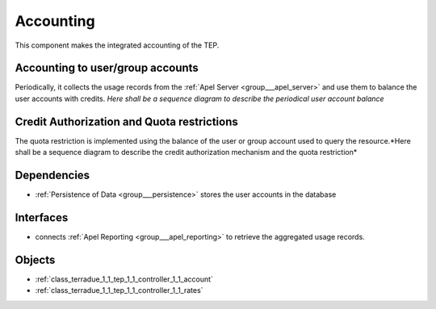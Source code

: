 .. _group___tep_accounting:

Accounting
----------



.. uml::

  !include includes/skins.iuml
  skinparam backgroundColor #FFFFFF
  skinparam componentStyle uml2
  !include source/groups/group___tep_accounting.iuml

This component makes the integrated accounting of the TEP.

Accounting to user/group accounts 
^^^^^^^^^^^^^^^^^^^^^^^^^^^^^^^^^^

Periodically, it collects the usage records from the :ref:`Apel Server <group___apel_server>` and use them to balance the user accounts with credits.
*Here shall be a sequence diagram to describe the periodical user account balance*

Credit Authorization and Quota restrictions 
^^^^^^^^^^^^^^^^^^^^^^^^^^^^^^^^^^^^^^^^^^^^

The quota restriction is implemented using the balance of the user or group account used to query the resource.*Here shall be a sequence diagram to describe the credit authorization mechanism and the quota restriction*

.. req:: TS-FUN-400
	:show:

	The mechanism of debit and credit of user or group accounts is described in this section.



.. req:: TS-FUN-410
	:show:

	Business objects used to represent user or group account are referenced in this section.



.. req:: TS-FUN-420
	:show:

	Quota mechanism based on the account balance of the user or groups is described in this section.



Dependencies
^^^^^^^^^^^^
- :ref:`Persistence of Data <group___persistence>` stores the user accounts in the database


Interfaces
^^^^^^^^^^
- connects :ref:`Apel Reporting <group___apel_reporting>` to retrieve the aggregated usage records.



Objects
^^^^^^^
- :ref:`class_terradue_1_1_tep_1_1_controller_1_1_account`
- :ref:`class_terradue_1_1_tep_1_1_controller_1_1_rates`

